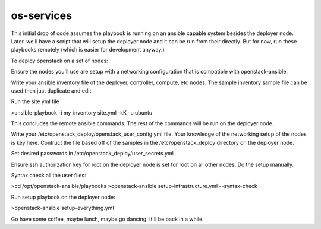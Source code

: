 os-services
=============

This initial drop of code assumes the playbook is running on an ansible
capable system besides the deployer node.  Later, we'll have a script that
will setup the deployer node and it can be run from their directly.  But for
now, run these playbooks remotely (which is easier for development anyway.)


To deploy openstack on a set of nodes:

Ensure the nodes you'll use are setup with a networking configuration that is
compatible with openstack-ansible.

Write your ansible inventory file of the deployer, controller, compute, etc nodes.
The sample inventory sample file can be used then just duplicate and edit.

Run the site yml file

>ansible-playbook -i my_inventory site.yml -kK -u ubuntu

This concludes the remote ansible commands.  The rest of the commands will be
run on the deployer node.

Write your /etc/openstack_deploy/openstack_user_config.yml file.  Your
knowledge of the networking setup of the nodes is key here.  Contruct the file
based off of the samples in the /etc/openstack_deploy directory on the
deployer node.

Set desired passwords in /etc/openstack_deploy/user_secrets.yml

Ensure ssh authorization key for root on the deployer node is set for root
on all other nodes.  Do the setup manually.

Syntax check all the user files:

>cd /opt/openstack-ansible/playbooks
>openstack-ansible setup-infrastructure.yml --syntax-check

Run setup playbook on the deployer node:

>openstack-ansible setup-everything.yml

Go have some coffee, maybe lunch, maybe go dancing.  It'll be back in a while.
